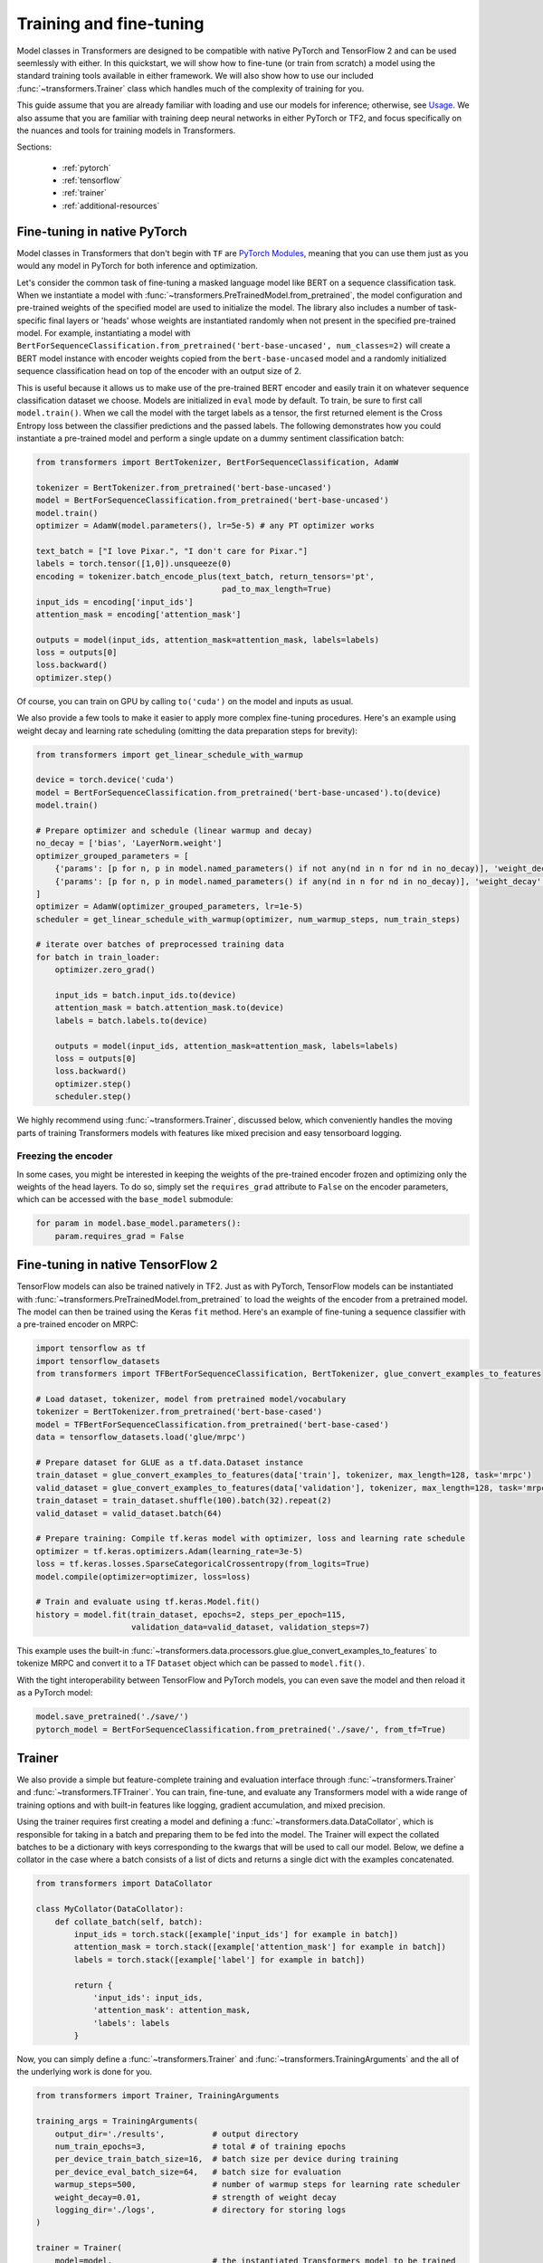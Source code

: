 Training and fine-tuning
========================

Model classes in Transformers are designed to be compatible with native
PyTorch and TensorFlow 2 and can be used seemlessly with either. In this
quickstart, we will show how to fine-tune (or train from scratch) a model
using the standard training tools available in either framework. We will also
show how to use our included :func:`~transformers.Trainer` class which
handles much of the complexity of training for you.

This guide assume that you are already familiar with loading and use our
models for inference; otherwise, see `Usage <./usage.html>`_. We also assume
that you are familiar with training deep neural networks in either PyTorch or
TF2, and focus specifically on the nuances and tools for training models in
Transformers.

Sections:

  * :ref:`pytorch`
  * :ref:`tensorflow`
  * :ref:`trainer`
  * :ref:`additional-resources`

.. _pytorch:

Fine-tuning in native PyTorch
^^^^^^^^^^^^^^^^^^^^^^^^^^^^^

Model classes in Transformers that don't begin with ``TF`` are
`PyTorch Modules <https://pytorch.org/docs/master/generated/torch.nn.Module.html>`_,
meaning that you can use them just as you would any model in PyTorch for
both inference and optimization.

Let's consider the common task of fine-tuning a masked language model like
BERT on a sequence classification task. When we instantiate a model with
:func:`~transformers.PreTrainedModel.from_pretrained`, the model
configuration and pre-trained weights
of the specified model are used to initialize the model. The
library also includes a number of task-specific final layers or 'heads' whose
weights are instantiated randomly when not present in the specified
pre-trained model. For example, instantiating a model with
``BertForSequenceClassification.from_pretrained('bert-base-uncased', num_classes=2)``
will create a BERT model instance with encoder weights copied from the
``bert-base-uncased`` model and a randomly initialized sequence
classification head on top of the encoder with an output size of 2.

This is useful because it allows us to make use of the pre-trained BERT
encoder and easily train it on whatever sequence classification dataset we
choose. Models are initialized in ``eval`` mode by default. To train, be sure
to first call ``model.train()``. When we call the model with the target labels
as a tensor, the first returned element is the Cross Entropy loss between the
classifier predictions and the passed labels. The following demonstrates
how you could instantiate a pre-trained model and perform a single update on
a dummy sentiment classification batch:

.. code-block:: python

    from transformers import BertTokenizer, BertForSequenceClassification, AdamW

    tokenizer = BertTokenizer.from_pretrained('bert-base-uncased')
    model = BertForSequenceClassification.from_pretrained('bert-base-uncased')
    model.train()
    optimizer = AdamW(model.parameters(), lr=5e-5) # any PT optimizer works

    text_batch = ["I love Pixar.", "I don't care for Pixar."]
    labels = torch.tensor([1,0]).unsqueeze(0)
    encoding = tokenizer.batch_encode_plus(text_batch, return_tensors='pt',
                                           pad_to_max_length=True)
    input_ids = encoding['input_ids']
    attention_mask = encoding['attention_mask']

    outputs = model(input_ids, attention_mask=attention_mask, labels=labels)
    loss = outputs[0]
    loss.backward()
    optimizer.step()

Of course, you can train on GPU by calling ``to('cuda')`` on the model and
inputs as usual.

We also provide a few tools to make it easier to apply more complex
fine-tuning procedures. Here's an example using weight decay and learning
rate scheduling (omitting the data preparation steps for brevity):

.. code-block:: python

    from transformers import get_linear_schedule_with_warmup

    device = torch.device('cuda')
    model = BertForSequenceClassification.from_pretrained('bert-base-uncased').to(device)
    model.train()

    # Prepare optimizer and schedule (linear warmup and decay)
    no_decay = ['bias', 'LayerNorm.weight']
    optimizer_grouped_parameters = [
        {'params': [p for n, p in model.named_parameters() if not any(nd in n for nd in no_decay)], 'weight_decay': 0.01},
        {'params': [p for n, p in model.named_parameters() if any(nd in n for nd in no_decay)], 'weight_decay': 0.0}
    ]
    optimizer = AdamW(optimizer_grouped_parameters, lr=1e-5)
    scheduler = get_linear_schedule_with_warmup(optimizer, num_warmup_steps, num_train_steps)

    # iterate over batches of preprocessed training data
    for batch in train_loader:
        optimizer.zero_grad()
        
        input_ids = batch.input_ids.to(device)
        attention_mask = batch.attention_mask.to(device)
        labels = batch.labels.to(device)

        outputs = model(input_ids, attention_mask=attention_mask, labels=labels)
        loss = outputs[0]
        loss.backward()
        optimizer.step()
        scheduler.step()

We highly recommend using :func:`~transformers.Trainer`, discussed below, which conveniently
handles the moving parts of training Transformers models with features like
mixed precision and easy tensorboard logging.


Freezing the encoder
--------------------

In some cases, you might be interested in keeping the weights of the
pre-trained encoder frozen and optimizing only the weights of the head
layers. To do so, simply set the ``requires_grad`` attribute to ``False`` on
the encoder parameters, which can be accessed with the ``base_model``
submodule:

.. code-block:: python
   
    for param in model.base_model.parameters():
        param.requires_grad = False


.. _tensorflow:

Fine-tuning in native TensorFlow 2
^^^^^^^^^^^^^^^^^^^^^^^^^^^^^^^^^^

TensorFlow models can also be trained natively in TF2. Just as with PyTorch,
TensorFlow models can be instantiated with
:func:`~transformers.PreTrainedModel.from_pretrained` to load the weights of
the encoder from a pretrained model. The model can then be trained using the
Keras ``fit`` method. Here's an example of fine-tuning a sequence classifier
with a pre-trained encoder on MRPC:

.. code-block:: python
    
    import tensorflow as tf
    import tensorflow_datasets
    from transformers import TFBertForSequenceClassification, BertTokenizer, glue_convert_examples_to_features

    # Load dataset, tokenizer, model from pretrained model/vocabulary
    tokenizer = BertTokenizer.from_pretrained('bert-base-cased')
    model = TFBertForSequenceClassification.from_pretrained('bert-base-cased')
    data = tensorflow_datasets.load('glue/mrpc')

    # Prepare dataset for GLUE as a tf.data.Dataset instance
    train_dataset = glue_convert_examples_to_features(data['train'], tokenizer, max_length=128, task='mrpc')
    valid_dataset = glue_convert_examples_to_features(data['validation'], tokenizer, max_length=128, task='mrpc')
    train_dataset = train_dataset.shuffle(100).batch(32).repeat(2)
    valid_dataset = valid_dataset.batch(64)

    # Prepare training: Compile tf.keras model with optimizer, loss and learning rate schedule
    optimizer = tf.keras.optimizers.Adam(learning_rate=3e-5)
    loss = tf.keras.losses.SparseCategoricalCrossentropy(from_logits=True)
    model.compile(optimizer=optimizer, loss=loss)

    # Train and evaluate using tf.keras.Model.fit()
    history = model.fit(train_dataset, epochs=2, steps_per_epoch=115,
                        validation_data=valid_dataset, validation_steps=7)

This example uses the built-in
:func:`~transformers.data.processors.glue.glue_convert_examples_to_features`
to tokenize MRPC and convert it to a TF ``Dataset`` object which can be
passed to ``model.fit()``.

With the tight interoperability between TensorFlow and PyTorch models, you
can even save the model and then reload it as a PyTorch model:

.. code-block:: python

    model.save_pretrained('./save/')
    pytorch_model = BertForSequenceClassification.from_pretrained('./save/', from_tf=True)


.. _trainer:

Trainer
^^^^^^^

We also provide a simple but feature-complete training and evaluation
interface through :func:`~transformers.Trainer` and
:func:`~transformers.TFTrainer`. You can train, fine-tune,
and evaluate any Transformers model with a wide range of training options and
with built-in features like logging, gradient accumulation, and mixed
precision.

Using the trainer requires first creating a model and defining a
:func:`~transformers.data.DataCollator`, which is responsible for taking in a batch and preparing
them to be fed into the model.  The Trainer will expect the collated batches
to be a dictionary with keys corresponding to the kwargs that will be used to
call our model. Below, we define a collator in the case where a batch
consists of a list of dicts and returns a single dict with the examples
concatenated.

.. code-block:: python

    from transformers import DataCollator

    class MyCollator(DataCollator):
        def collate_batch(self, batch):
            input_ids = torch.stack([example['input_ids'] for example in batch])
            attention_mask = torch.stack([example['attention_mask'] for example in batch])
            labels = torch.stack([example['label'] for example in batch])

            return {
                'input_ids': input_ids,
                'attention_mask': attention_mask,
                'labels': labels
            }

Now, you can simply define a :func:`~transformers.Trainer` and
:func:`~transformers.TrainingArguments` and the all
of the underlying work is done for you.

.. code-block:: python

    from transformers import Trainer, TrainingArguments

    training_args = TrainingArguments(
        output_dir='./results',          # output directory
        num_train_epochs=3,              # total # of training epochs
        per_device_train_batch_size=16,  # batch size per device during training
        per_device_eval_batch_size=64,   # batch size for evaluation
        warmup_steps=500,                # number of warmup steps for learning rate scheduler
        weight_decay=0.01,               # strength of weight decay
        logging_dir='./logs',            # directory for storing logs
    )

    trainer = Trainer(
        model=model,                     # the instantiated Transformers model to be trained
        args=training_args,              # training arguments, defined above
        data_collator=MyCollator(),      # instance of your defined data collator (see above)
        train_dataset=train_dataset,     # training dataset
        eval_dataset=test_dataset        # evaluation dataset
    )

Now simply call ``trainer.train()`` to train and ``trainer.evaluate()`` to
evaluate. You can view the results by launching tensorboard in your specified
``logging_dir`` directory.

You can use your own module as well, but the first argument returned from
``forward`` must be the loss which you wish to optimize.

.. _additional-resources:

Additional resources
^^^^^^^^^^^^^^^^^^^^

    * `A lightweight colab demo
      <https://colab.research.google.com/drive/1-JIJlao4dI-Ilww_NnTc0rxtp-ymgDgM?usp=sharing>`_
      which uses ``Trainer`` for IMDb sentiment classification.

    * `Transformers Examples <https://github.com/huggingface/transformers/tree/master/examples>`_
      including scripts for training and fine-tuning on GLUE, SQuAD, and
      several other tasks.

    * `How to train a language model
      <https://colab.research.google.com/github/huggingface/blog/blob/master/notebooks/01_how_to_train.ipynb>`_,
      a detailed colab notebook which uses ``Trainer`` to train a masked
      language model from scratch on Esperanto.

    * `Transformers Notebooks <./notebooks.html>`_ which contain dozens
      of example notebooks from the community for training and using
      Transformers on a variety of tasks.